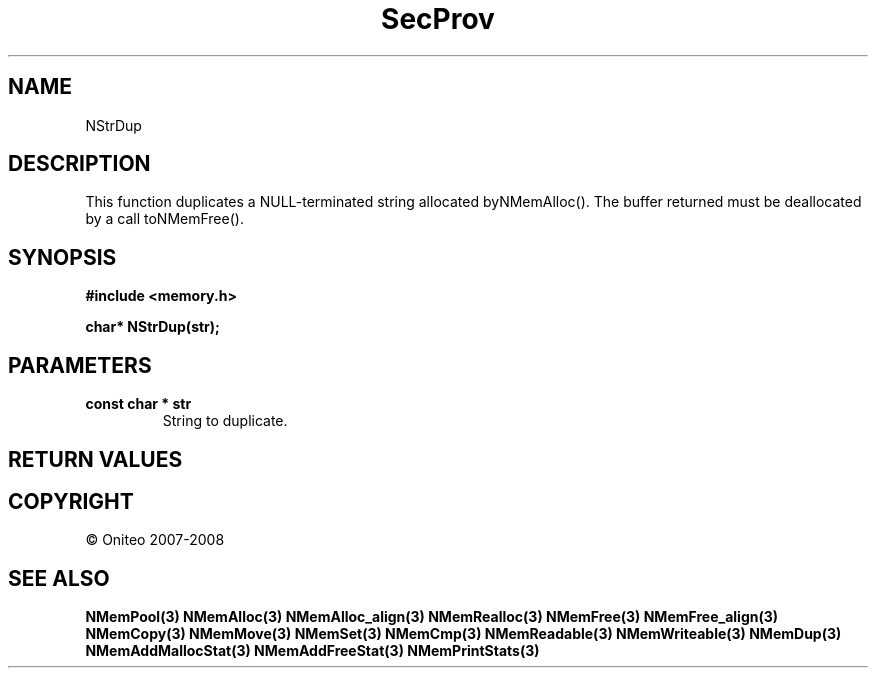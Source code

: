 .TH SecProv 3   "API Reference"
.SH NAME
NStrDup
.SH DESCRIPTION
This function duplicates a NULL-terminated string allocated byNMemAlloc(). The buffer returned must be deallocated by a call toNMemFree().
.SH SYNOPSIS
.B #include <memory.h>
.sp
.B char* NStrDup(str);
.SH PARAMETERS
.TP
.B const char * str
String to duplicate.
.SH RETURN VALUES
.SH COPYRIGHT
 \(co Oniteo 2007-2008
.SH SEE ALSO
.BR NMemPool(3)
.BR NMemAlloc(3)
.BR NMemAlloc_align(3)
.BR NMemRealloc(3)
.BR NMemFree(3)
.BR NMemFree_align(3)
.BR NMemCopy(3)
.BR NMemMove(3)
.BR NMemSet(3)
.BR NMemCmp(3)
.BR NMemReadable(3)
.BR NMemWriteable(3)
.BR NMemDup(3)
.BR NMemAddMallocStat(3)
.BR NMemAddFreeStat(3)
.BR NMemPrintStats(3)
.PP
